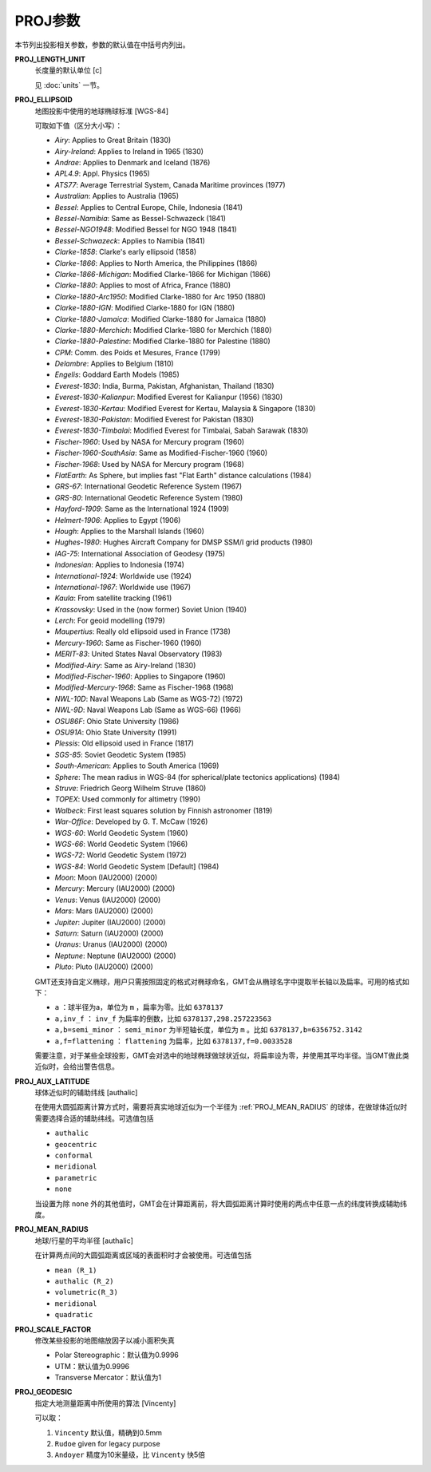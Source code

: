 .. _PROJ_GEODESIC:
.. _PROJ_MEAN_RADIUS:
.. _PROJ_AUX_LATITUDE:
.. _PROJ_LENGTH_UNIT:
.. _PROJ_SCALE_FACTOR:
.. _PROJ_ELLIPSOID:

PROJ参数
========

本节列出投影相关参数，参数的默认值在中括号内列出。

**PROJ_LENGTH_UNIT**
    长度量的默认单位 [c]

    见 :doc:`units` 一节。

**PROJ_ELLIPSOID**
    地图投影中使用的地球椭球标准 [WGS-84]

    可取如下值（区分大小写）：

    - *Airy*: Applies to Great Britain (1830)
    - *Airy-Ireland*: Applies to Ireland in 1965 (1830)
    - *Andrae*: Applies to Denmark and Iceland (1876)
    - *APL4.9*: Appl. Physics (1965)
    - *ATS77*: Average Terrestrial System, Canada Maritime provinces (1977)
    - *Australian*: Applies to Australia (1965)
    - *Bessel*: Applies to Central Europe, Chile, Indonesia (1841)
    - *Bessel-Namibia*: Same as Bessel-Schwazeck (1841)
    - *Bessel-NGO1948*: Modified Bessel for NGO 1948 (1841)
    - *Bessel-Schwazeck*: Applies to Namibia (1841)
    - *Clarke-1858*: Clarke's early ellipsoid (1858)
    - *Clarke-1866*: Applies to North America, the Philippines (1866)
    - *Clarke-1866-Michigan*: Modified Clarke-1866 for Michigan (1866)
    - *Clarke-1880*: Applies to most of Africa, France (1880)
    - *Clarke-1880-Arc1950*: Modified Clarke-1880 for Arc 1950 (1880)
    - *Clarke-1880-IGN*: Modified Clarke-1880 for IGN (1880)
    - *Clarke-1880-Jamaica*: Modified Clarke-1880 for Jamaica (1880)
    - *Clarke-1880-Merchich*: Modified Clarke-1880 for Merchich (1880)
    - *Clarke-1880-Palestine*: Modified Clarke-1880 for Palestine (1880)
    - *CPM*: Comm. des Poids et Mesures, France (1799)
    - *Delambre*: Applies to Belgium (1810)
    - *Engelis*: Goddard Earth Models (1985)
    - *Everest-1830*: India, Burma, Pakistan, Afghanistan, Thailand (1830)
    - *Everest-1830-Kalianpur*: Modified Everest for Kalianpur (1956) (1830)
    - *Everest-1830-Kertau*: Modified Everest for Kertau, Malaysia & Singapore (1830)
    - *Everest-1830-Pakistan*: Modified Everest for Pakistan (1830)
    - *Everest-1830-Timbalai*: Modified Everest for Timbalai, Sabah Sarawak (1830)
    - *Fischer-1960*: Used by NASA for Mercury program (1960)
    - *Fischer-1960-SouthAsia*: Same as Modified-Fischer-1960 (1960)
    - *Fischer-1968*: Used by NASA for Mercury program (1968)
    - *FlatEarth*: As Sphere, but implies fast "Flat Earth" distance calculations (1984)
    - *GRS-67*: International Geodetic Reference System (1967)
    - *GRS-80*: International Geodetic Reference System (1980)
    - *Hayford-1909*: Same as the International 1924 (1909)
    - *Helmert-1906*: Applies to Egypt (1906)
    - *Hough*: Applies to the Marshall Islands (1960)
    - *Hughes-1980*: Hughes Aircraft Company for DMSP SSM/I grid products (1980)
    - *IAG-75*: International Association of Geodesy (1975)
    - *Indonesian*: Applies to Indonesia (1974)
    - *International-1924*: Worldwide use (1924)
    - *International-1967*: Worldwide use (1967)
    - *Kaula*: From satellite tracking (1961)
    - *Krassovsky*: Used in the (now former) Soviet Union (1940)
    - *Lerch*: For geoid modelling (1979)
    - *Maupertius*: Really old ellipsoid used in France (1738)
    - *Mercury-1960*: Same as Fischer-1960 (1960)
    - *MERIT-83*: United States Naval Observatory (1983)
    - *Modified-Airy*: Same as Airy-Ireland (1830)
    - *Modified-Fischer-1960*: Applies to Singapore (1960)
    - *Modified-Mercury-1968*: Same as Fischer-1968 (1968)
    - *NWL-10D*: Naval Weapons Lab (Same as WGS-72) (1972)
    - *NWL-9D*: Naval Weapons Lab (Same as WGS-66) (1966)
    - *OSU86F*: Ohio State University (1986)
    - *OSU91A*: Ohio State University (1991)
    - *Plessis*: Old ellipsoid used in France (1817)
    - *SGS-85*: Soviet Geodetic System (1985)
    - *South-American*: Applies to South America (1969)
    - *Sphere*: The mean radius in WGS-84 (for spherical/plate tectonics applications) (1984)
    - *Struve*: Friedrich Georg Wilhelm Struve (1860)
    - *TOPEX*: Used commonly for altimetry (1990)
    - *Walbeck*: First least squares solution by Finnish astronomer (1819)
    - *War-Office*: Developed by G. T. McCaw (1926)
    - *WGS-60*: World Geodetic System (1960)
    - *WGS-66*: World Geodetic System (1966)
    - *WGS-72*: World Geodetic System (1972)
    - *WGS-84*: World Geodetic System [Default] (1984)
    - *Moon*: Moon (IAU2000) (2000)
    - *Mercury*: Mercury (IAU2000) (2000)
    - *Venus*: Venus (IAU2000) (2000)
    - *Mars*: Mars (IAU2000) (2000)
    - *Jupiter*: Jupiter (IAU2000) (2000)
    - *Saturn*: Saturn (IAU2000) (2000)
    - *Uranus*: Uranus (IAU2000) (2000)
    - *Neptune*: Neptune (IAU2000) (2000)
    - *Pluto*: Pluto (IAU2000) (2000)

    GMT还支持自定义椭球，用户只需按照固定的格式对椭球命名，GMT会从椭球名字中提取半长轴以及扁率。可用的格式如下：

    - ``a`` ：球半径为a，单位为 ``m`` ，扁率为零。比如 ``6378137``
    - ``a,inv_f`` ： ``inv_f`` 为扁率的倒数，比如 ``6378137,298.257223563``
    - ``a,b=semi_minor`` ： ``semi_minor`` 为半短轴长度，单位为 ``m`` 。比如 ``6378137,b=6356752.3142``
    - ``a,f=flattening`` ： ``flattening`` 为扁率，比如 ``6378137,f=0.0033528``

    需要注意，对于某些全球投影，GMT会对选中的地球椭球做球状近似，将扁率设为零，并使用其平均半径。当GMT做此类近似时，会给出警告信息。

**PROJ_AUX_LATITUDE**
    球体近似时的辅助纬线 [authalic]

    在使用大圆弧距离计算方式时，需要将真实地球近似为一个半径为 :ref:`PROJ_MEAN_RADIUS` 的球体，在做球体近似时需要选择合适的辅助纬线。可选值包括

    - ``authalic``
    - ``geocentric``
    - ``conformal``
    - ``meridional``
    - ``parametric``
    - ``none``

    当设置为除 ``none`` 外的其他值时，GMT会在计算距离前，将大圆弧距离计算时使用的两点中任意一点的纬度转换成辅助纬度。

**PROJ_MEAN_RADIUS**
    地球/行星的平均半径 [authalic]

    在计算两点间的大圆弧距离或区域的表面积时才会被使用。可选值包括

    - ``mean (R_1)``
    - ``authalic (R_2)``
    - ``volumetric(R_3)``
    - ``meridional``
    - ``quadratic``

**PROJ_SCALE_FACTOR**
    修改某些投影的地图缩放因子以减小面积失真

    - Polar Stereographic：默认值为0.9996
    - UTM：默认值为0.9996
    - Transverse Mercator：默认值为1

**PROJ_GEODESIC**
    指定大地测量距离中所使用的算法 [Vincenty]

    可以取：

    #. ``Vincenty`` 默认值，精确到0.5mm
    #. ``Rudoe`` given for legacy purpose
    #. ``Andoyer`` 精度为10米量级，比 ``Vincenty`` 快5倍
